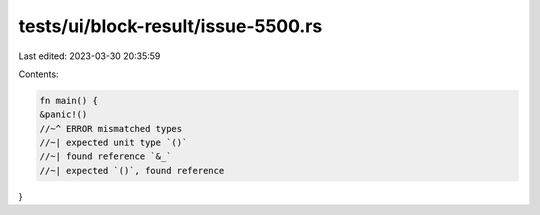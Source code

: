 tests/ui/block-result/issue-5500.rs
===================================

Last edited: 2023-03-30 20:35:59

Contents:

.. code-block:: rs

    fn main() {
    &panic!()
    //~^ ERROR mismatched types
    //~| expected unit type `()`
    //~| found reference `&_`
    //~| expected `()`, found reference
}


